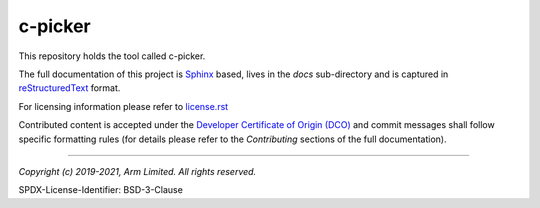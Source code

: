 c-picker
========

This repository holds the tool called c-picker.

The full documentation of this project is `Sphinx`_ based, lives in the *docs*
sub-directory and is captured in reStructuredText_ format.

For licensing information please refer to `license.rst`_

Contributed content is accepted under the `Developer Certificate of Origin (DCO)`_
and commit messages shall follow specific formatting  rules (for details
please refer to the *Contributing* sections of the full documentation).

.. _reStructuredText: http://docutils.sourceforge.net/rst.html
.. _Sphinx: http://www.sphinx-doc.org/en/master/
.. _`license.rst`: ./license.rst
.. _`Developer Certificate of Origin (DCO)`: ./dco.txt

--------------

*Copyright (c) 2019-2021, Arm Limited. All rights reserved.*

SPDX-License-Identifier: BSD-3-Clause

